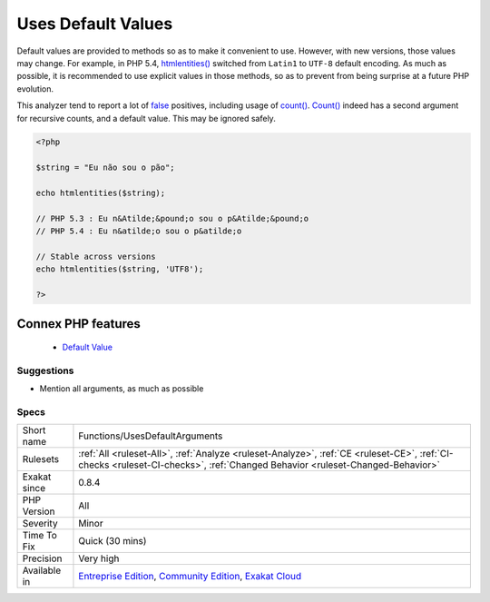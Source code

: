 .. _functions-usesdefaultarguments:


.. _uses-default-values:

Uses Default Values
+++++++++++++++++++

.. meta::
	:description:
		Uses Default Values: Default values are provided to methods so as to make it convenient to use.
	:twitter:card: summary_large_image
	:twitter:site: @exakat
	:twitter:title: Uses Default Values
	:twitter:description: Uses Default Values: Default values are provided to methods so as to make it convenient to use
	:twitter:creator: @exakat
	:twitter:image:src: https://www.exakat.io/wp-content/uploads/2020/06/logo-exakat.png
	:og:image: https://www.exakat.io/wp-content/uploads/2020/06/logo-exakat.png
	:og:title: Uses Default Values
	:og:type: article
	:og:description: Default values are provided to methods so as to make it convenient to use
	:og:url: https://exakat.readthedocs.io/en/latest/Reference/Rules/Uses Default Values.html
	:og:locale: en

.. raw:: html


	<script type="application/ld+json">{"@context":"https:\/\/schema.org","@graph":[{"@type":"WebPage","@id":"https:\/\/php-tips.readthedocs.io\/en\/latest\/Reference\/Rules\/Functions\/UsesDefaultArguments.html","url":"https:\/\/php-tips.readthedocs.io\/en\/latest\/Reference\/Rules\/Functions\/UsesDefaultArguments.html","name":"Uses Default Values","isPartOf":{"@id":"https:\/\/www.exakat.io\/"},"datePublished":"Wed, 05 Mar 2025 15:10:46 +0000","dateModified":"Wed, 05 Mar 2025 15:10:46 +0000","description":"Default values are provided to methods so as to make it convenient to use","inLanguage":"en-US","potentialAction":[{"@type":"ReadAction","target":["https:\/\/exakat.readthedocs.io\/en\/latest\/Uses Default Values.html"]}]},{"@type":"WebSite","@id":"https:\/\/www.exakat.io\/","url":"https:\/\/www.exakat.io\/","name":"Exakat","description":"Smart PHP static analysis","inLanguage":"en-US"}]}</script>

Default values are provided to methods so as to make it convenient to use. However, with new versions, those values may change. For example, in PHP 5.4, `htmlentities() <https://www.php.net/htmlentities>`_ switched from ``Latin1`` to ``UTF-8`` default encoding.
As much as possible, it is recommended to use explicit values in those methods, so as to prevent from being surprise at a future PHP evolution. 

This analyzer tend to report a lot of `false <https://www.php.net/false>`_ positives, including usage of `count() <https://www.php.net/count>`_. `Count() <https://www.php.net/count>`_ indeed has a second argument for recursive counts, and a default value. This may be ignored safely.

.. code-block:: php
   
   <?php
   
   $string = "Eu não sou o pão";
   
   echo htmlentities($string);
   
   // PHP 5.3 : Eu n&Atilde;&pound;o sou o p&Atilde;&pound;o
   // PHP 5.4 : Eu n&atilde;o sou o p&atilde;o
   
   // Stable across versions
   echo htmlentities($string, 'UTF8');
   
   ?>
Connex PHP features
-------------------

  + `Default Value <https://php-dictionary.readthedocs.io/en/latest/dictionary/default-value.ini.html>`_


Suggestions
___________

* Mention all arguments, as much as possible




Specs
_____

+--------------+-----------------------------------------------------------------------------------------------------------------------------------------------------------------------------------------+
| Short name   | Functions/UsesDefaultArguments                                                                                                                                                          |
+--------------+-----------------------------------------------------------------------------------------------------------------------------------------------------------------------------------------+
| Rulesets     | :ref:`All <ruleset-All>`, :ref:`Analyze <ruleset-Analyze>`, :ref:`CE <ruleset-CE>`, :ref:`CI-checks <ruleset-CI-checks>`, :ref:`Changed Behavior <ruleset-Changed-Behavior>`            |
+--------------+-----------------------------------------------------------------------------------------------------------------------------------------------------------------------------------------+
| Exakat since | 0.8.4                                                                                                                                                                                   |
+--------------+-----------------------------------------------------------------------------------------------------------------------------------------------------------------------------------------+
| PHP Version  | All                                                                                                                                                                                     |
+--------------+-----------------------------------------------------------------------------------------------------------------------------------------------------------------------------------------+
| Severity     | Minor                                                                                                                                                                                   |
+--------------+-----------------------------------------------------------------------------------------------------------------------------------------------------------------------------------------+
| Time To Fix  | Quick (30 mins)                                                                                                                                                                         |
+--------------+-----------------------------------------------------------------------------------------------------------------------------------------------------------------------------------------+
| Precision    | Very high                                                                                                                                                                               |
+--------------+-----------------------------------------------------------------------------------------------------------------------------------------------------------------------------------------+
| Available in | `Entreprise Edition <https://www.exakat.io/entreprise-edition>`_, `Community Edition <https://www.exakat.io/community-edition>`_, `Exakat Cloud <https://www.exakat.io/exakat-cloud/>`_ |
+--------------+-----------------------------------------------------------------------------------------------------------------------------------------------------------------------------------------+


